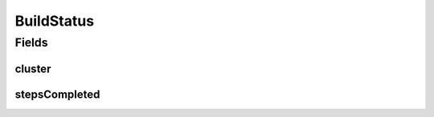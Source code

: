 .. java:import:: com.fasterxml.jackson.annotation JsonIgnoreProperties

.. java:import:: com.fasterxml.jackson.annotation JsonInclude

.. java:import:: java.util List

BuildStatus
===========

.. java:package:: io.github.ust.mico.core.build
   :noindex:

.. java:type:: @JsonInclude @JsonIgnoreProperties @Getter @Builder @NoArgsConstructor @AllArgsConstructor @ToString @EqualsAndHashCode public class BuildStatus

Fields
------
cluster
^^^^^^^

.. java:field::  ClusterSpec cluster
   :outertype: BuildStatus

   Cluster provides additional information if the builder is Cluster. +optional

stepsCompleted
^^^^^^^^^^^^^^

.. java:field::  List<String> stepsCompleted
   :outertype: BuildStatus

   StepsCompleted lists the name of build steps completed. +optional

